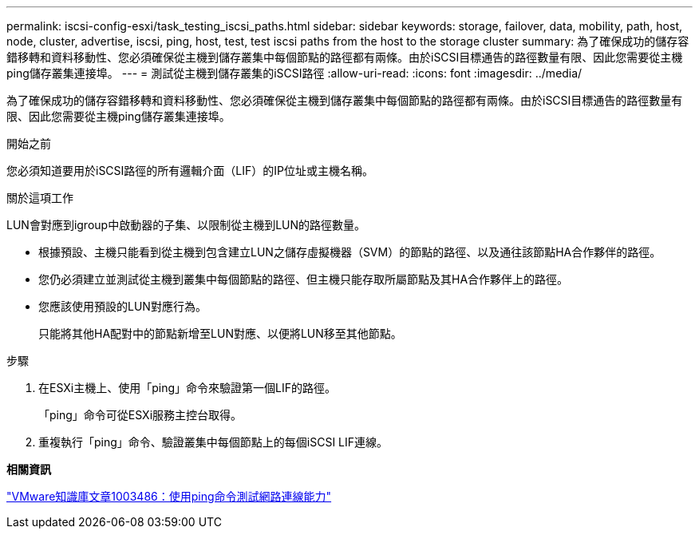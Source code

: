 ---
permalink: iscsi-config-esxi/task_testing_iscsi_paths.html 
sidebar: sidebar 
keywords: storage, failover, data, mobility, path, host, node, cluster, advertise, iscsi, ping, host, test, test iscsi paths from the host to the storage cluster 
summary: 為了確保成功的儲存容錯移轉和資料移動性、您必須確保從主機到儲存叢集中每個節點的路徑都有兩條。由於iSCSI目標通告的路徑數量有限、因此您需要從主機ping儲存叢集連接埠。 
---
= 測試從主機到儲存叢集的iSCSI路徑
:allow-uri-read: 
:icons: font
:imagesdir: ../media/


[role="lead"]
為了確保成功的儲存容錯移轉和資料移動性、您必須確保從主機到儲存叢集中每個節點的路徑都有兩條。由於iSCSI目標通告的路徑數量有限、因此您需要從主機ping儲存叢集連接埠。

.開始之前
您必須知道要用於iSCSI路徑的所有邏輯介面（LIF）的IP位址或主機名稱。

.關於這項工作
LUN會對應到igroup中啟動器的子集、以限制從主機到LUN的路徑數量。

* 根據預設、主機只能看到從主機到包含建立LUN之儲存虛擬機器（SVM）的節點的路徑、以及通往該節點HA合作夥伴的路徑。
* 您仍必須建立並測試從主機到叢集中每個節點的路徑、但主機只能存取所屬節點及其HA合作夥伴上的路徑。
* 您應該使用預設的LUN對應行為。
+
只能將其他HA配對中的節點新增至LUN對應、以便將LUN移至其他節點。



.步驟
. 在ESXi主機上、使用「ping」命令來驗證第一個LIF的路徑。
+
「ping」命令可從ESXi服務主控台取得。

. 重複執行「ping」命令、驗證叢集中每個節點上的每個iSCSI LIF連線。


*相關資訊*

http://kb.vmware.com/kb/1003486["VMware知識庫文章1003486：使用ping命令測試網路連線能力"]
